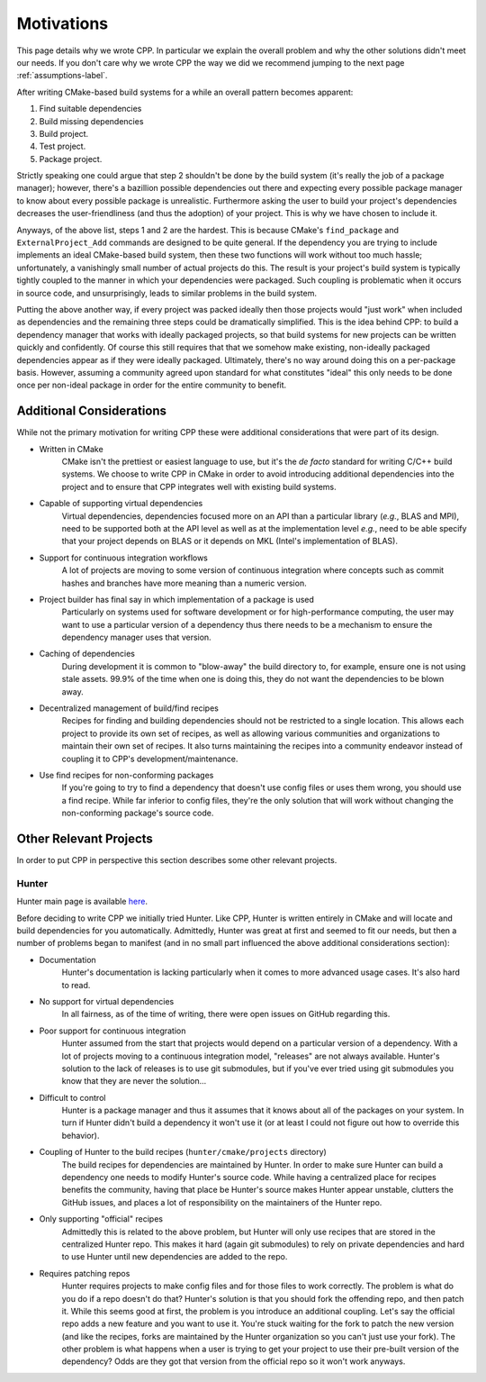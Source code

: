 .. _motivations-label:

Motivations
===========

This page details why we wrote CPP.  In particular we explain the overall
problem and why the other solutions didn't meet our needs.  If you don't care
why we wrote CPP the way we did we recommend jumping to the next page
:ref:`assumptions-label`.

After writing CMake-based build systems for a while an overall pattern becomes
apparent:

1. Find suitable dependencies
2. Build missing dependencies
3. Build project.
4. Test project.
5. Package project.

Strictly speaking one could argue that step 2 shouldn't be done by the build
system (it's really the job of a package manager); however, there's a bazillion
possible dependencies out there and expecting every possible package manager to
know about every possible package is unrealistic.  Furthermore asking the user
to build your project's dependencies decreases the user-friendliness (and thus
the adoption) of your project.  This is why we have chosen to include it.

Anyways, of the above list, steps 1 and 2 are the hardest.  This is because
CMake's ``find_package`` and ``ExternalProject_Add`` commands are designed to be
quite general.  If the dependency you are trying to include implements an ideal
CMake-based build system, then these two functions will work without too much
hassle; unfortunately, a vanishingly small number of actual projects do this.
The result is your project's build system is typically tightly coupled to the
manner in which your dependencies were packaged.  Such coupling is problematic
when it occurs in source code, and unsurprisingly, leads to similar problems in
the build system.

Putting the above another way, if every project was packed ideally then those
projects would "just work" when included as dependencies and the remaining
three steps could be dramatically simplified. This is the idea behind CPP: to
build a dependency manager that works with ideally packaged projects, so that
build systems for new projects can be written quickly and confidently.  Of
course this still requires that that we somehow make existing, non-ideally
packaged dependencies appear as if they were ideally packaged.  Ultimately,
there's no way around doing this on a per-package basis.  However, assuming a
community agreed upon standard for what constitutes "ideal" this only needs to
be done once per non-ideal package in order for the entire community to benefit.

Additional Considerations
-------------------------

While not the primary motivation for writing CPP these were additional
considerations that were part of its design.

* Written in CMake
   CMake isn't the prettiest or easiest language to use, but it's the *de facto*
   standard for writing C/C++ build systems.  We choose to write CPP in CMake in
   order to avoid introducing additional dependencies into the project and to
   ensure that CPP integrates well with existing build systems.
* Capable of supporting virtual dependencies
   Virtual dependencies, dependencies focused more on an API than a particular
   library (*e.g.*, BLAS and MPI), need to be supported both at the API level as
   well as at the implementation level *e.g.*, need to be able specify that your
   project depends on BLAS or it depends on MKL (Intel's implementation of
   BLAS).
* Support for continuous integration workflows
   A lot of projects are moving to some version of continuous integration where
   concepts such as commit hashes and branches have more meaning than a numeric
   version.
* Project builder has final say in which implementation of a package is used
   Particularly on systems used for software development or for
   high-performance computing, the user may want to use a particular version of
   a dependency thus there needs to be a mechanism to ensure the dependency
   manager uses that version.
* Caching of dependencies
   During development it is common to "blow-away" the build directory to, for
   example, ensure one is not using stale assets.  99.9% of the time when one
   is doing this, they do not want the dependencies to be blown away.
* Decentralized management of build/find recipes
   Recipes for finding and building dependencies should not be restricted to a
   single location.  This allows each project to provide its own set of recipes,
   as well as allowing various communities and organizations to maintain their
   own set of recipes.  It also turns maintaining the recipes into a community
   endeavor instead of coupling it to CPP's development/maintenance.
* Use find recipes for non-conforming packages
   If you're going to try to find a dependency that doesn't use config files or
   uses them wrong, you should use a find recipe.  While far inferior to config
   files, they're the only solution that will work without changing the
   non-conforming package's source code.


Other Relevant Projects
-----------------------


In order to put CPP in perspective this section describes some other relevant
projects.

Hunter
^^^^^^

Hunter main page is available `here <https://github.com/ruslo/hunter>`_.

Before deciding to write CPP we initially tried Hunter.  Like CPP, Hunter is
written entirely in CMake and will locate and build dependencies for you
automatically.  Admittedly, Hunter was great at first and seemed to fit our
needs, but then a number of problems began to manifest (and in no small part
influenced the above additional considerations section):

* Documentation
   Hunter's documentation is lacking particularly when it comes to more advanced
   usage cases.  It's also hard to read.
* No support for virtual dependencies
   In all fairness, as of the time of writing, there were open issues on GitHub
   regarding this.
* Poor support for continuous integration
   Hunter assumed from the start that projects would depend on a particular
   version of a dependency.  With a lot of projects moving to a continuous
   integration model, "releases" are not always available.  Hunter's solution to
   the lack of releases is to use git submodules, but if you've ever tried using
   git submodules you know that they are never the solution...
* Difficult to control
   Hunter is a package manager and thus it assumes that it knows about all of
   the packages on your system. In turn if Hunter didn't build a dependency it
   won't use it (or at least I could not figure out how to override this
   behavior).
* Coupling of Hunter to the build recipes (``hunter/cmake/projects`` directory)
   The build recipes for dependencies are maintained by Hunter.  In order to
   make sure Hunter can build a dependency one needs to modify Hunter's
   source code. While having a centralized place for recipes benefits the
   community, having that place be Hunter's source makes Hunter appear
   unstable, clutters the GitHub issues, and places a lot of responsibility on
   the maintainers of the Hunter repo.
* Only supporting "official" recipes
   Admittedly this is related to the above problem, but Hunter will only use
   recipes that are stored in the centralized Hunter repo.  This makes it hard
   (again git submodules) to rely on private dependencies and hard to use Hunter
   until new dependencies are added to the repo.
* Requires patching repos
   Hunter requires projects to make config files and for those files to work
   correctly.  The problem is what do you do if a repo doesn't do that?
   Hunter's solution is that you should fork the offending repo, and then patch
   it.  While this seems good at first, the problem is you introduce an
   additional coupling.  Let's say the official repo adds a new feature and you
   want to use it.  You're stuck waiting for the fork to patch the new version
   (and like the recipes, forks are maintained by the Hunter organization so
   you can't just use your fork).  The other problem is what happens when a
   user is trying to get your project to use their pre-built version of the
   dependency?  Odds are they got that version from the official repo so it
   won't work anyways.

